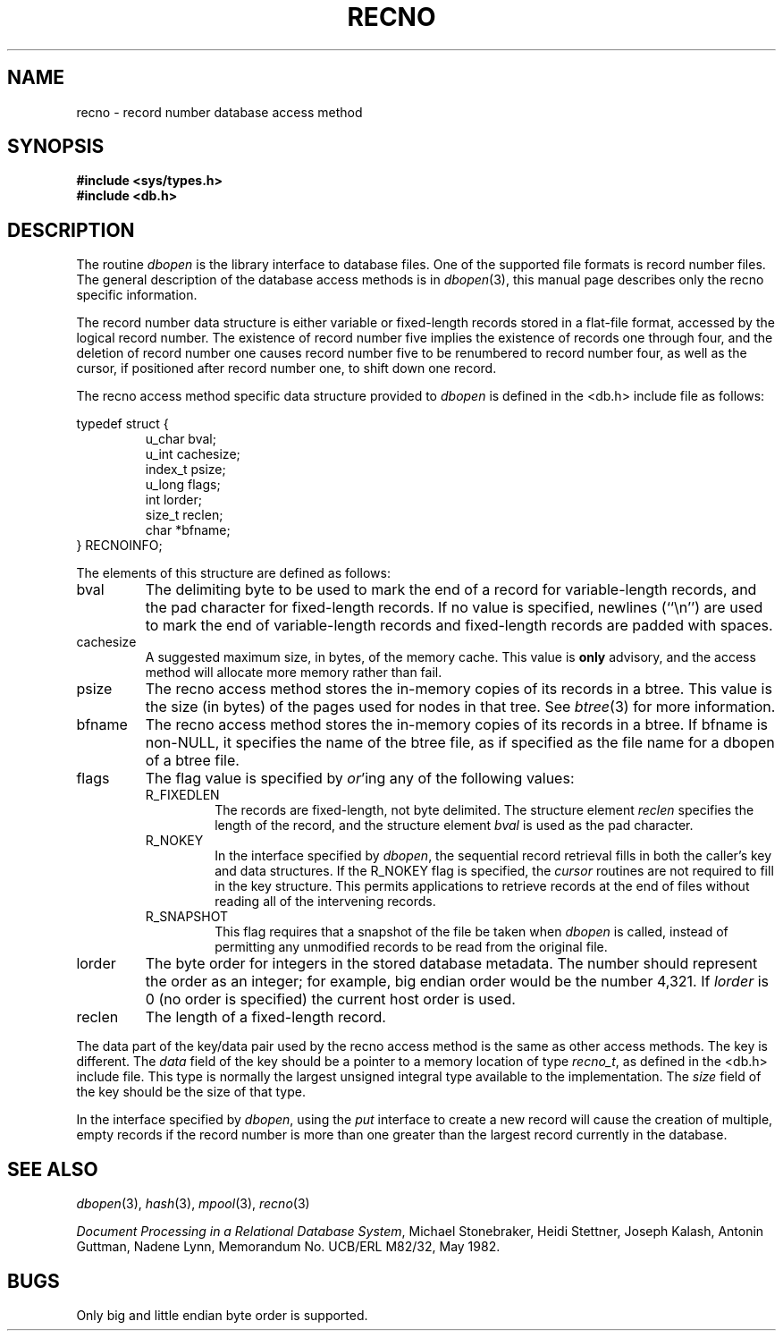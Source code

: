 .\" Copyright (c) 1990 The Regents of the University of California.
.\" All rights reserved.
.\"
.\" %sccs.include.redist.man%
.\"
.\"	@(#)recno.3	5.6 (Berkeley) %G%
.\"
.TH RECNO 3 ""
.UC 7
.SH NAME
recno \- record number database access method
.SH SYNOPSIS
.nf
.ft B
#include <sys/types.h>
#include <db.h>
.ft R
.fi
.SH DESCRIPTION
The routine
.IR dbopen
is the library interface to database files.
One of the supported file formats is record number files.
The general description of the database access methods is in
.IR dbopen (3),
this manual page describes only the recno specific information.
.PP
The record number data structure is either variable or fixed-length
records stored in a flat-file format, accessed by the logical record
number.
The existence of record number five implies the existence of records
one through four, and the deletion of record number one causes
record number five to be renumbered to record number four, as well
as the cursor, if positioned after record number one, to shift down
one record.
.PP
The recno access method specific data structure provided to
.I dbopen
is defined in the <db.h> include file as follows:
.PP
typedef struct {
.RS
u_char bval;
.br
u_int cachesize;
.br
index_t psize;
.br
u_long flags;
.br
int lorder;
.br
size_t reclen;
.br
char *bfname;
.RE
} RECNOINFO;
.PP
The elements of this structure are defined as follows:
.TP
bval
The delimiting byte to be used to mark the end of a record for
variable-length records, and the pad character for fixed-length
records.
If no value is specified, newlines (``\en'') are used to mark the end
of variable-length records and fixed-length records are padded with
spaces.
.TP
cachesize
A suggested maximum size, in bytes, of the memory cache.
This value is
.B only
advisory, and the access method will allocate more memory rather than fail.
.TP
psize
The recno access method stores the in-memory copies of its records
in a btree.
This value is the size (in bytes) of the pages used for nodes in that tree.
See
.IR btree (3)
for more information.
.TP
bfname
The recno access method stores the in-memory copies of its records
in a btree.
If bfname is non-NULL, it specifies the name of the btree file,
as if specified as the file name for a dbopen of a btree file.
.TP
flags
The flag value is specified by
.IR or 'ing
any of the following values:
.RS
.TP
R_FIXEDLEN
The records are fixed-length, not byte delimited.
The structure element
.I reclen
specifies the length of the record, and the structure element
.I bval
is used as the pad character.
.TP
R_NOKEY
In the interface specified by
.IR dbopen ,
the sequential record retrieval fills in both the caller's key and
data structures.
If the R_NOKEY flag is specified, the
.I cursor
routines are not required to fill in the key structure.
This permits applications to retrieve records at the end of files without
reading all of the intervening records.
.TP
R_SNAPSHOT
This flag requires that a snapshot of the file be taken when
.I dbopen
is called, instead of permitting any unmodified records to be read from
the original file.
.RE
.TP
lorder
The byte order for integers in the stored database metadata.
The number should represent the order as an integer; for example,
big endian order would be the number 4,321.
If
.I lorder
is 0 (no order is specified) the current host order is used.
.TP
reclen
The length of a fixed-length record.
.PP
The data part of the key/data pair used by the recno access method
is the same as other access methods.
The key is different.
The
.I data
field of the key should be a pointer to a memory location of type
.IR recno_t ,
as defined in the <db.h> include file.
This type is normally the largest unsigned integral type available to
the implementation.
The
.I size
field of the key should be the size of that type.
.PP
In the interface specified by
.IR dbopen ,
using the
.I put
interface to create a new record will cause the creation of multiple,
empty records if the record number is more than one greater than the
largest record currently in the database.
.SH "SEE ALSO"
.IR dbopen (3),
.IR hash (3),
.IR mpool (3),
.IR recno (3)
.sp
.IR "Document Processing in a Relational Database System" ,
Michael Stonebraker, Heidi Stettner, Joseph Kalash, Antonin Guttman,
Nadene Lynn, Memorandum No. UCB/ERL M82/32, May 1982.
.SH BUGS
Only big and little endian byte order is supported.
